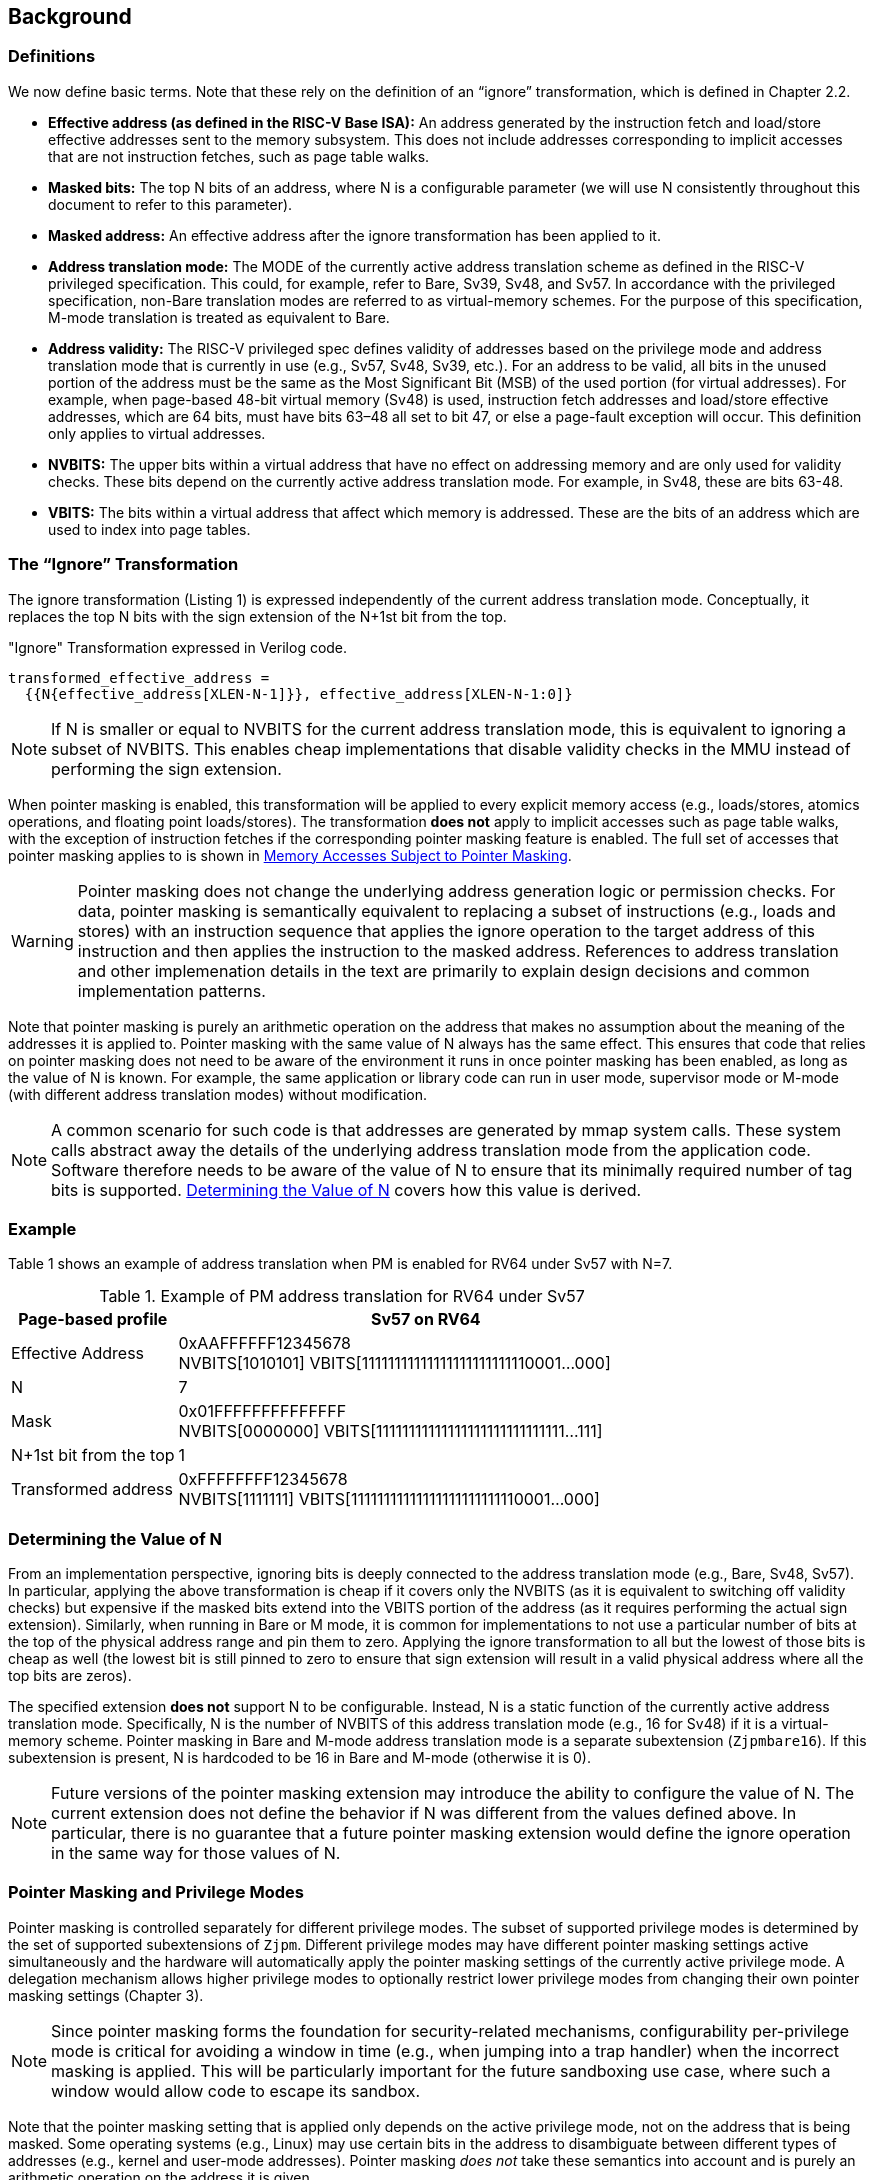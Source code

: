 [#background,reftext="Background"]
== Background

=== Definitions

We now define basic terms. Note that these rely on the definition of an “ignore” transformation, which is defined in Chapter 2.2.

* **Effective address (as defined in the RISC-V Base ISA):** An address generated by the instruction fetch and load/store effective addresses sent to the memory subsystem. This does not include addresses corresponding to implicit accesses that are not instruction fetches, such as page table walks.

* **Masked bits:** The top N bits of an address, where N is a configurable parameter (we will use N consistently throughout this document to refer to this parameter).

* **Masked address:** An effective address after the ignore transformation has been applied to it.

* **Address translation mode:** The MODE of the currently active address translation scheme as defined in the RISC-V privileged specification. This could, for example, refer to Bare, Sv39, Sv48, and Sv57. In accordance with the privileged specification, non-Bare translation modes are referred to as virtual-memory schemes. For the purpose of this specification, M-mode translation is treated as equivalent to Bare.

* **Address validity:** The RISC-V privileged spec defines validity of addresses based on the privilege mode and address translation mode that is currently in use (e.g., Sv57, Sv48, Sv39, etc.). For an address to be valid, all bits in the unused portion of the address must be the same as the Most Significant Bit (MSB) of the used portion (for virtual addresses). For example, when page-based 48-bit virtual memory (Sv48) is used, instruction fetch addresses and load/store effective addresses, which are 64 bits, must have bits 63–48 all set to bit 47, or else a page-fault exception will occur. This definition only applies to virtual addresses.

* **NVBITS:** The upper bits within a virtual address that have no effect on addressing memory and are only used for validity checks. These bits depend on the currently active address translation mode. For example, in Sv48, these are bits 63-48.

* **VBITS:** The bits within a virtual address that affect which memory is addressed. These are the bits of an address which are used to index into page tables.

=== The “Ignore” Transformation

The ignore transformation (Listing 1) is expressed independently of the current address translation mode. Conceptually, it replaces the top N bits with the sign extension of the N+1st bit from the top.

[source]
."Ignore" Transformation expressed in Verilog code.
----
transformed_effective_address =
  {{N{effective_address[XLEN-N-1]}}, effective_address[XLEN-N-1:0]}
----

[NOTE]
====
If N is smaller or equal to NVBITS for the current address translation mode, this is equivalent to ignoring a subset of NVBITS. This enables cheap implementations that disable validity checks in the MMU instead of performing the sign extension.
====

When pointer masking is enabled, this transformation will be applied to every explicit memory access (e.g., loads/stores, atomics operations, and floating point loads/stores). The transformation *does not* apply to implicit accesses such as page table walks, with the exception of instruction fetches if the corresponding pointer masking feature is enabled. The full set of accesses that pointer masking applies to is shown in <<_memory_accesses_subject_to_pointer_masking>>.

[WARNING]
====
Pointer masking does not change the underlying address generation logic or permission checks. For data, pointer masking is semantically equivalent to replacing a subset of instructions (e.g., loads and stores) with an instruction sequence that applies the ignore operation to the target address of this instruction and then applies the instruction to the masked address. References to address translation and other implemenation details in the text are primarily to explain design decisions and common implementation patterns.
====

Note that pointer masking is purely an arithmetic operation on the address that makes no assumption about the meaning of the addresses it is applied to. Pointer masking with the same value of N always has the same effect. This ensures that code that relies on pointer masking does not need to be aware of the environment it runs in once pointer masking has been enabled, as long as the value of N is known. For example, the same application or library code can run in user mode, supervisor mode or M-mode (with different address translation modes) without modification.

[NOTE]
====
A common scenario for such code is that addresses are generated by mmap system calls. These system calls abstract away the details of the underlying address translation mode from the application code. Software therefore needs to be aware of the value of N to ensure that its minimally required number of tag bits is supported. <<_determining_the_value_of_n>> covers how this value is derived.
====

=== Example

Table 1 shows an example of address translation when PM is enabled for RV64 under Sv57 with N=7.

[%header, cols="25%,75%", options="header"]
.Example of PM address translation for RV64 under Sv57
|===
|Page-based profile|Sv57 on RV64
|Effective Address |0xAAFFFFFF12345678 +
NVBITS[1010101]  VBITS[11111111111111111111111110001...000]
|N|7
|Mask|0x01FFFFFFFFFFFFFF +
NVBITS[0000000]  VBITS[11111111111111111111111111111...111]
|N+1st bit from the top|1
|Transformed address |0xFFFFFFFF12345678 +
NVBITS[1111111]  VBITS[11111111111111111111111110001...000]

|===

=== Determining the Value of N

From an implementation perspective, ignoring bits is deeply connected to the address translation mode (e.g., Bare, Sv48, Sv57). In particular, applying the above transformation is cheap if it covers only the NVBITS (as it is equivalent to switching off validity checks) but expensive if the masked bits extend into the VBITS portion of the address (as it requires performing the actual sign extension). Similarly, when running in Bare or M mode, it is common for implementations to not use a particular number of bits at the top of the physical address range and pin them to zero. Applying the ignore transformation to all but the lowest of those bits is cheap as well (the lowest bit is still pinned to zero to ensure that sign extension will result in a valid physical address where all the top bits are zeros).

The specified extension **does not** support N to be configurable. Instead, N is a static function of the currently active address translation mode. Specifically, N is the number of NVBITS of this address translation mode (e.g., 16 for Sv48) if it is a virtual-memory scheme. Pointer masking in Bare and M-mode address translation mode is a separate subextension (`Zjpmbare16`). If this subextension is present, N is hardcoded to be 16 in Bare and M-mode (otherwise it is 0).

[NOTE]
====
Future versions of the pointer masking extension may introduce the ability to configure the value of N. The current extension does not define the behavior if N was different from the values defined above. In particular, there is no guarantee that a future pointer masking extension would define the ignore operation in the same way for those values of N.
====

=== Pointer Masking and Privilege Modes

Pointer masking is controlled separately for different privilege modes. The subset of supported privilege modes is determined by the set of supported subextensions of `Zjpm`. Different privilege modes may have different pointer masking settings active simultaneously and the hardware will automatically apply the pointer masking settings of the currently active privilege mode. A delegation mechanism allows higher privilege modes to optionally restrict lower privilege modes from changing their own pointer masking settings (Chapter 3).

[NOTE]
====
Since pointer masking forms the foundation for security-related mechanisms, configurability per-privilege mode is critical for avoiding a window in time (e.g., when jumping into a trap handler) when the incorrect masking is applied. This will be particularly important for the future sandboxing use case, where such a window would allow code to escape its sandbox.
====

Note that the pointer masking setting that is applied only depends on the active privilege mode, not on the address that is being masked. Some operating systems (e.g., Linux) may use certain bits in the address to disambiguate between different types of addresses (e.g., kernel and user-mode addresses). Pointer masking _does not_ take these semantics into account and is purely an arithmetic operation on the address it is given.

[NOTE]
====
Linux places kernel addresses in the upper half of the address space and user addresses in the lower half of the address space. As such, the MSB can be used to identify the type of a particular address. With pointer masking enabled, this role is now played by the N+1st bit and code that checks whether a pointer is a kernel or a user address needs to inspect this bit instead. Since pointer masking is defined based on sign extension, no other parts of the operating system need to be changed since the masked address will still point to the correct part of the address space for both kernel and user addresses. The operating system needs to ensure to keep the N+1st bit available for determining the type of address (e.g., mmap calls on Linux would set this bit to zero). Further, the Linux ABI may mandate that the MSB of the address is not used for tagging and replicates the N+1st bit; this is necessary since the Linux kernel contains many places where kernel and user addresses are disambiguated by comparing them to a threshold.
====

=== Memory Accesses Subject to Pointer Masking

Pointer masking applies to all explicit memory accesses. In the Base and Privileged ISAs, these are:

* **Base Instruction Set**: LB, LH, LW, LBU, LHU, LWU, LD, SB, SH, SW, SD.
* **Atomics**: All instructions in RV32A and RV64A.
* **Floating Point**: FLW, FLD, LFQ, FSW, FSD, FSQ.
* **Compressed**: All instructions mapping to any of the above, and C.LWSP, C.LDSP, C.LQSP, C.FLWSP, C.FLDSP, C.SWSP, C.SDSP, C.SQSP, C.FSWSP, C.FSDSP.
* **Memory Management**: FENCE, FENCE.I (if the currently unused address fields become enabled in the future), SFENCE.\*, HFENCE.*, SINVAL.\*, HINVAL.*.

MPRV affects pointer masking as well, causing the pointer masking settings of the effective privilege mode to be applied. Just like in the absence of pointer masking, MPRV does not affect instruction fetch and the current rather than the effective privilege mode's pointer masking settings are applied to instructions.

Pointer masking _does not_ apply to HLV, HLVX and HSV instructions.

For other extensions, pointer masking applies to all explicit memory accesses by default. This includes, e.g., vector loads and stores, as well as jump tables in the Zcmt extension. Future extensions may add specific language to indicate whether particular accesses are or are not included in pointer masking.

[NOTE]
====
If pointer masking is used for sandboxing, any instruction that does not apply pointer masking cannot be used within sandboxed code as this would circumvent the sandbox. Further, not applying pointer masking would significantly reduce the benefit of other extensions such as CMOs, as the masking operation would need to be applied manually.
====

Pointer masking only applies to accesses generated by instructions on the CPU (including CPU extensions such as an FPU). For example, it does not apply to accesses generated by the IOMMU or devices.

Misaligned accesses are supported, subject to the same limitations that would exist in the absence of `Zjpm`. If a misaligned access crosses the boundary to the masked bits, a page-fault exception will occur. This is identical to the behavior in the absence of pointer masking, since such an operation would result in multiple accesses, at least one of which would be to an invalid address.

No pointer masking operations are applied when software reads/writes to CSRs meant to hold addresses. If software needs to put tagged addresses into such CSRs, it can do so. However, instruction fetch, data load or data store operations based on those addresses are subject to pointer masking only if they are explicit (<<_memory_accesses_subject_to_pointer_masking>>) and pointer masking is enabled for the privilege mode that performs the access. For example, software is free to write a tagged or untagged address to `stvec`, but on trap delivery (e.g., due to an exception or interrupt), pointer masking will only be applied to the address stored in `stvec` if S-mode has instruction pointer masking enabled.

There is no guarantee that reading a CSR containing an address will retain any masked bits, even if a tagged address was previously written into this CSR.

=== Instruction Fetches

Pointer masking can optionally be applied to instruction fetches. The availability of this feature is determined by the presence of the `Zjpminst` subextension. On implementations where the feature is available, it can be enabled or disabled by software.

When enabled, the ignore operation applies to every instruction fetch, including those resulting from monotonic PC increases due to straight line execution, control transfers (e.g., branches and direct/indirect jumps and uret/sret/mret).

URET, SRET and MRET apply the pointer masking setting of the privilege mode they are returning to. Similarly, other privilege mode transfers (e.g., traps or exceptions) apply the pointer masking setting of the mode they are entering.

During trap delivery, registers such as `*tval` and `*epc` will contain the masked address.
